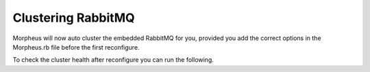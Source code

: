 Clustering RabbitMQ
^^^^^^^^^^^^^^^^^^^

Morpheus will now auto cluster the embedded RabbitMQ for you, provided you add the correct options in the Morpheus.rb file before the first reconfigure. 

.. content-tabs::

   .. tab-container:: tab1
      :title: Node 1

      .. code-block:: bash
         rabbitmq['host'] = '0.0.0.0'
         rabbitmq['nodename'] = 'rabbit@node01'
         #The following is needed to have internal rabbit cluster itself
         rabbitmq['queue_user'] = 'morpheus'
         rabbitmq['queue_user_password'] = 'morpheusQueueUserPassword'
         rabbitmq['admin_user'] = 'admin'
         rabbitmq['morpheus_password'] = 'AdminUserPassword'
         rabbitmq['cookie'] = 'rabbitCookie' #Example: 7E213AEF5C79DF704DAB
         rabbitmq['rabbit_cluster_nodes'] = {'rabbit@node01' => 5672,'rabbit@node02' => 5672,'rabbit@node03' => 5672}

   .. tab-container:: tab2
   :title: Node 2

   .. code-block:: bash
         rabbitmq['host'] = '0.0.0.0'
         rabbitmq['nodename'] = 'rabbit@node02'
         #The following is needed to have internal rabbit cluster itself
         rabbitmq['queue_user'] = 'morpheus'
         rabbitmq['queue_user_password'] = 'morpheusQueueUserPassword'
         rabbitmq['admin_user'] = 'admin'
         rabbitmq['morpheus_password'] = 'AdminUserPassword'
         rabbitmq['cookie'] = 'rabbitCookie' #Example: 7E213AEF5C79DF704DAB
         rabbitmq['rabbit_cluster_nodes'] = {'rabbit@node01' => 5672,'rabbit@node02' => 5672,'rabbit@node03' => 5672}

   .. tab-container:: tab3
   :title: Node 3

   .. code-block:: bash
         rabbitmq['host'] = '0.0.0.0'
         rabbitmq['nodename'] = 'rabbit@node03'
         #The following is needed to have internal rabbit cluster itself
         rabbitmq['queue_user'] = 'morpheus'
         rabbitmq['queue_user_password'] = 'morpheusQueueUserPassword'
         rabbitmq['admin_user'] = 'admin'
         rabbitmq['morpheus_password'] = 'AdminUserPassword'
         rabbitmq['cookie'] = 'rabbitCookie' #Example: 7E213AEF5C79DF704DAB
         rabbitmq['rabbit_cluster_nodes'] = {'rabbit@node01' => 5672,'rabbit@node02' => 5672,'rabbit@node03' => 5672}

To check the cluster health after reconfigure you can run the following. 

.. code-block:: bash 
   source /opt/morpheus/embedded/rabbitmq/.profile
   rabbitmqctl cluster_status

.. toggle-header::
   :header: **Mnaual Cluster - Click to Expand**

   #. Select one of the nodes to be your Source Of Truth (SOT) for RabbitMQ clustering (Node 1 for this example). On the nodes that are **NOT** the SOT (Nodes 2 & 3 in this example), begin by stopping the UI and RabbitMQ.

      .. content-tabs::

         .. tab-container:: tab1
            :title: Node 2

            .. code-block:: bash

            [root@node02 ~] morpheus-ctl stop morpheus-ui
            [root@node02 ~] source /opt/morpheus/embedded/rabbitmq/.profile
            [root@node02 ~] rabbitmqctl stop_app
            [root@node02 ~] morpheus-ctl stop rabbitmq

         .. tab-container:: tab2
            :title: Node 3

            .. code-block:: bash

            [root@node03 ~] morpheus-ctl stop morpheus-ui
            [root@node03 ~] source /opt/morpheus/embedded/rabbitmq/.profile
            [root@node03 ~] rabbitmqctl stop_app
            [root@node03 ~] morpheus-ctl stop rabbitmq


   #. Then on the SOT node, we need to copy the secrets for RabbitMQ.

      Begin by copying secrets from the SOT node to the other nodes.

      .. content-tabs::

      .. tab-container:: tab1
         :title: Node 1

         .. code-block:: bash

            [root@node01 ~] cat /etc/morpheus/morpheus-secrets.json

               "rabbitmq": {
               "morpheus_password": "***REDACTED***",
               "queue_user_password": "***REDACTED***",
               "cookie": "***REDACTED***"
               },

      .. tab-container:: tab2
         :title: Node 2

         .. code-block:: bash

            [root@node02 ~] vi /etc/morpheus/morpheus-secrets.json

               "rabbitmq": {
                  "morpheus_password": "***node01_morpheus_password***",
                  "queue_user_password": "***node01_queue_user_password***",
                  "cookie": "***node01_cookie***"
               },

      .. tab-container:: tab3
         :title: Node 3

         .. code-block:: bash

            [root@node03 ~] vi /etc/morpheus/morpheus-secrets.json

            "rabbitmq": {
               "morpheus_password": "***node01_morpheus_password***",
               "queue_user_password": "***node01_queue_user_password***",
               "cookie": "***node01_cookie***"
            },

   #. Then copy the erlang.cookie from the SOT node to the other nodes

      .. content-tabs::

         .. tab-container:: tab1
            :title: Node 1

            .. code-block:: bash

               [root@node01 ~] cat /opt/morpheus/embedded/rabbitmq/.erlang.cookie

               # 754363AD864649RD63D28

         .. tab-container:: tab2
            :title: Node 2

            .. code-block:: bash

               [root@node02 ~] vi /opt/morpheus/embedded/rabbitmq/.erlang.cookie

               # node01_erlang_cookie

         .. tab-container:: tab3
            :title: Nodes 3

            .. code-block:: bash

            [root@node03 ~] vi /opt/morpheus/embedded/rabbitmq/.erlang.cookie

            # node01_erlang_cookie

   #. Once the secrets and cookie are copied from node01 to nodes 2 & 3, run a reconfigure on nodes 2 & 3.

      .. content-tabs::

         .. tab-container:: tab1
            :title: Node 2

            .. code-block:: bash

               [root@node02 ~] morpheus-ctl reconfigure

         .. tab-container:: tab2
            :title: Node 3

            .. code-block:: bash

               [root@node03 ~] morpheus-ctl reconfigure

   #. Next we will join nodes 2 & 3 to the cluster.

      .. IMPORTANT:: The commands below must be run at root

      .. content-tabs::

         .. tab-container:: tab1
            :title: Node 2

            .. code-block:: bash

            [root@node02 ~] morpheus-ctl stop rabbitmq
            [root@node02 ~] morpheus-ctl start rabbitmq
            [root@node02 ~] source /opt/morpheus/embedded/rabbitmq/.profile
            [root@node02 ~] rabbitmqctl stop_app

            Stopping node 'rabbit@node02' ...

            [root@node02 ~] rabbitmqctl join_cluster rabbit@node01

            Clustering node 'rabbit@node02' with 'rabbit@node01' ...

            [root@node02 ~] rabbitmqctl start_app

            Starting node 'rabbit@node02' ...

         .. tab-container:: tab2
            :title: Node 3

            .. code-block:: bash

            [root@node03 ~] morpheus-ctl stop rabbitmq
            [root@node03 ~] morpheus-ctl start rabbitmq
            [root@node03 ~] source /opt/morpheus/embedded/rabbitmq/.profile
            [root@node03 ~] rabbitmqctl stop_app

            Stopping node 'rabbit@node03' ...

            [root@node03 ~] rabbitmqctl join_cluster rabbit@node01

            Clustering node 'rabbit@node03' with 'rabbit@node01' ...

            [root@node03 ~] rabbitmqctl start_app

            Starting node 'rabbit@node03' ...

      .. NOTE:: If you receive an error ``unable to connect to epmd (port 4369) on node01: nxdomain (non-existing domain)`` make sure to add all IPs and short (non-fqdn) hostnames to the ``etc/hosts`` file to ensure each node can resolve the other hostnames.

   #. Next reconfigure Nodes 2 & 3

      .. content-tabs::

         .. tab-container:: tab1
            :title: Node 2

            .. code-block:: bash

               [root@node02 ~] morpheus-ctl reconfigure

         .. tab-container:: tab2
            :title: Node 3

            .. code-block:: bash

               [root@node03 ~] morpheus-ctl reconfigure

   #. The last thing to do is start the |morpheus| UI on the two nodes that are NOT the SOT node.

      .. content-tabs::

         .. tab-container:: tab1
            :title: Node 2

            .. code-block:: bash

               [root@node02 ~] morpheus-ctl start morpheus-ui

         .. tab-container:: tab2
            :title: Node 3

            .. code-block:: bash

               [root@node03 ~] morpheus-ctl start morpheus-ui


   #. You will be able to verify that the UI services have restarted properly by inspecting the logfiles. A standard practice after running a restart is to tail the UI log file.

      .. code-block:: bash

         [root@node (1/2/3) ~] morpheus-ctl tail morpheus-ui


      The UI should be available once the Morpheus logo is displayed in the logs. 
      Look for the ascii logo accompanied by the install version and start time:
      
      .. code-block:: console

         timestamp:    __  ___              __
         timestamp:   /  |/  /__  _______  / /  ___ __ _____
         timestamp:  / /|_/ / _ \/ __/ _ \/ _ \/ -_) // (_-<
         timestamp: /_/  /_/\___/_/ / .__/_//_/\__/\_,_/___/
         timestamp: ****************************************
         timestamp:   Version: |morphver|
         timestamp:   Start Time: xxx xxx xxx 00:00:00 UTC 2024
         timestamp: ****************************************